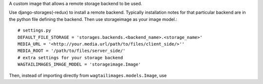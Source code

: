 A custom image that allows a remote storage backend to be used.

Use django-storages(-redux) to install a remote backend. Typically installation notes for that particular backend are in the python file defining the backend. Then use storageimage as your image model.::

  # settings.py
  DEFAULT_FILE_STORAGE = 'storages.backends.<backend_name>.<storage_name>'
  MEDIA_URL = '<http://your.media.url/path/to/files/client_side/>''
  MEDIA_ROOT = '/path/to/files/server_side/'
  # extra settings for your storage backend
  WAGTAILIMAGES_IMAGE_MODEL = 'storageimage.Image'

Then, instead of importing directly from ``wagtailimages.models.Image``, use 
